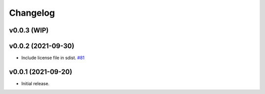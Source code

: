 .. _changelog:

Changelog
#########

v0.0.3 (WIP)
------------


v0.0.2 (2021-09-30)
-------------------

* Include license file in sdist. `#81 <https://github.com/contourpy/contourpy/pull/81>`_

v0.0.1 (2021-09-20)
-------------------
* Initial release.
